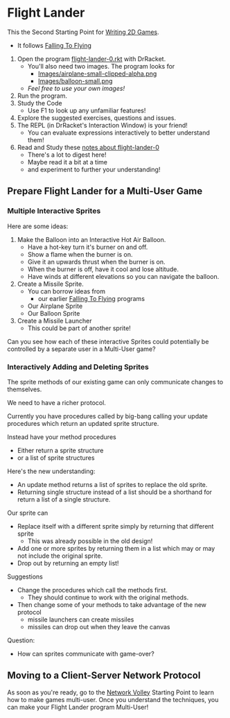 * Flight Lander

This the Second Starting Point for [[file:../README.org][Writing 2D Games]].
- It follows [[file:../Falling-To-Flying/README.org][Falling To Flying]]

1. Open the program [[file:flight-lander-0.rkt][flight-lander-0.rkt]] with DrRacket.
      - You'll also need two images.  The program looks for
            - [[file:Images/airplane-small-clipped-alpha.png][Images/airplane-small-clipped-alpha.png]]
            - [[file:Images/balloon-small.png][Images/balloon-small.png]]
      - /Feel free to use your own images!/
2. Run the program.
3. Study the Code
      - Use F1 to look up any unfamiliar features!
4. Explore the suggested exercises, questions and issues.
5. The REPL (in DrRacket's Interaction Window) is your friend!
      - You can evaluate expressions interactively to better understand them!
6. Read and Study these [[file:flight-lander-0.org][notes about flight-lander-0]]
      - There's a lot to digest here!
      - Maybe read it a bit at a time
      - and experiment to further your understanding!

** Prepare Flight Lander for a Multi-User Game

*** Multiple Interactive Sprites

Here are some ideas:

1. Make the Balloon into an Interactive Hot Air Balloon.
       - Have a hot-key turn it's burner on and off.
       - Show a flame when the burner is on.
       - Give it an upwards thrust when the burner is on.
       - When the burner is off, have it cool and lose altitude.
       - Have winds at different elevations so you can navigate the balloon.

2. Create a Missile Sprite.
       - You can borrow ideas from
             - our earlier  [[file:../Falling-To-Flying/README.org][Falling To Flying]] programs
       - Our Airplane Sprite
       - Our Balloon Sprite

3. Create a Missile Launcher
       - This could be part of another sprite!

Can you see how each of these interactive Sprites could potentially
be controlled by a separate user in a Multi-User game?

*** Interactively Adding and Deleting Sprites

The sprite methods of our existing game can only communicate changes to themselves.

We need to have a richer protocol.

Currently you have procedures called by big-bang calling your update procedures
which return an updated sprite structure.

Instead have your method procedures
- Either return a sprite structure
- or a list of sprite structures

Here's the new understanding:
- An update method returns a list of sprites to replace the old sprite.
- Returning single structure instead of a list should be a shorthand for
  return a list of a single structure.
Our sprite can
- Replace itself with a different sprite simply by returning that different sprite
      - This was already possible in the old design!
- Add one or more sprites by returning them in a list which may or may not include the original sprite.
- Drop out by returning an empty list!

Suggestions
- Change the procedures which call the methods first.
      - They should continue to work with the original methods.
- Then change some of your methods to take advantage of the new protocol
      - missile launchers can create missiles
      - missiles can drop out when they leave the canvas

Question:
- How can sprites communicate with game-over?

** Moving to a Client-Server Network Protocol

As soon as you're ready, go to the [[file:../Network-Volley/README.org][Network Volley]] Starting Point to learn how to
make games multi-user. Once you understand the techniques, you can make your
Flight Lander program Multi-User!
